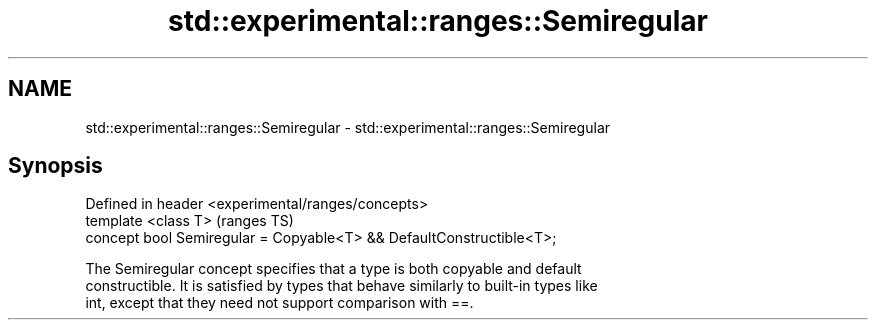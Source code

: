 .TH std::experimental::ranges::Semiregular 3 "2021.11.17" "http://cppreference.com" "C++ Standard Libary"
.SH NAME
std::experimental::ranges::Semiregular \- std::experimental::ranges::Semiregular

.SH Synopsis
   Defined in header <experimental/ranges/concepts>
   template <class T>                                                  (ranges TS)
   concept bool Semiregular = Copyable<T> && DefaultConstructible<T>;

   The Semiregular concept specifies that a type is both copyable and default
   constructible. It is satisfied by types that behave similarly to built-in types like
   int, except that they need not support comparison with ==.
